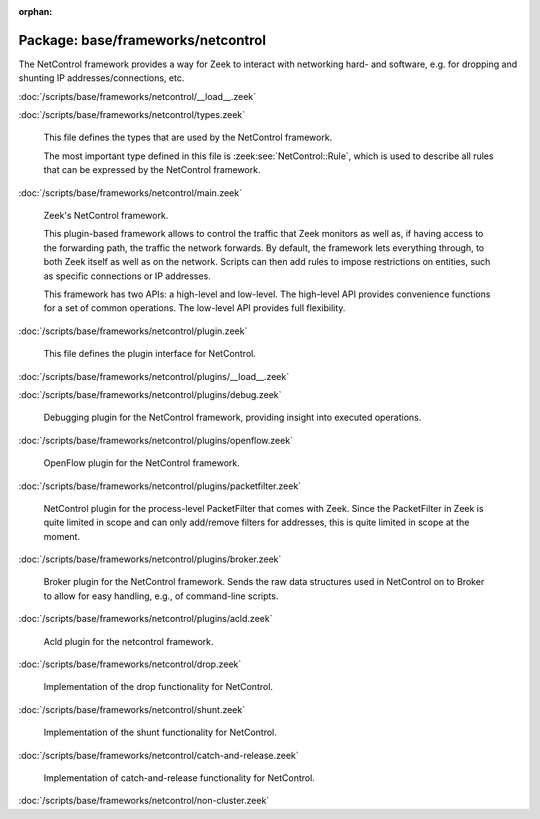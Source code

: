 :orphan:

Package: base/frameworks/netcontrol
===================================

The NetControl framework provides a way for Zeek to interact with networking
hard- and software, e.g. for dropping and shunting IP addresses/connections,
etc.

:doc:`/scripts/base/frameworks/netcontrol/__load__.zeek`


:doc:`/scripts/base/frameworks/netcontrol/types.zeek`

   This file defines the types that are used by the NetControl framework.
   
   The most important type defined in this file is :zeek:see:`NetControl::Rule`,
   which is used to describe all rules that can be expressed by the NetControl framework. 

:doc:`/scripts/base/frameworks/netcontrol/main.zeek`

   Zeek's NetControl framework.
   
   This plugin-based framework allows to control the traffic that Zeek monitors
   as well as, if having access to the forwarding path, the traffic the network
   forwards. By default, the framework lets everything through, to both Zeek
   itself as well as on the network. Scripts can then add rules to impose
   restrictions on entities, such as specific connections or IP addresses.
   
   This framework has two APIs: a high-level and low-level. The high-level API
   provides convenience functions for a set of common operations. The
   low-level API provides full flexibility.

:doc:`/scripts/base/frameworks/netcontrol/plugin.zeek`

   This file defines the plugin interface for NetControl.

:doc:`/scripts/base/frameworks/netcontrol/plugins/__load__.zeek`


:doc:`/scripts/base/frameworks/netcontrol/plugins/debug.zeek`

   Debugging plugin for the NetControl framework, providing insight into
   executed operations.

:doc:`/scripts/base/frameworks/netcontrol/plugins/openflow.zeek`

   OpenFlow plugin for the NetControl framework.

:doc:`/scripts/base/frameworks/netcontrol/plugins/packetfilter.zeek`

   NetControl plugin for the process-level PacketFilter that comes with
   Zeek. Since the PacketFilter in Zeek is quite limited in scope
   and can only add/remove filters for addresses, this is quite
   limited in scope at the moment. 

:doc:`/scripts/base/frameworks/netcontrol/plugins/broker.zeek`

   Broker plugin for the NetControl framework. Sends the raw data structures
   used in NetControl on to Broker to allow for easy handling, e.g., of
   command-line scripts.

:doc:`/scripts/base/frameworks/netcontrol/plugins/acld.zeek`

   Acld plugin for the netcontrol framework.

:doc:`/scripts/base/frameworks/netcontrol/drop.zeek`

   Implementation of the drop functionality for NetControl.

:doc:`/scripts/base/frameworks/netcontrol/shunt.zeek`

   Implementation of the shunt functionality for NetControl.

:doc:`/scripts/base/frameworks/netcontrol/catch-and-release.zeek`

   Implementation of catch-and-release functionality for NetControl.

:doc:`/scripts/base/frameworks/netcontrol/non-cluster.zeek`



